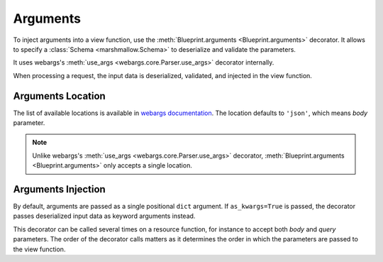 .. _arguments:
.. module:: flask_rest_api

Arguments
=========

To inject arguments into a view function, use the :meth:`Blueprint.arguments
<Blueprint.arguments>` decorator. It allows to specify a :class:`Schema
<marshmallow.Schema>` to deserialize and validate the parameters.

It uses webargs's :meth:`use_args <webargs.core.Parser.use_args>` decorator
internally.

When processing a request, the input data is deserialized, validated, and
injected in the view function.

.. code-block:: python
    :emphasize-lines: 4,6,9,11

    @blp.route('/')
    class Pets(MethodView):

        @blp.arguments(PetQueryArgsSchema, location='query')
        @blp.response(PetSchema(many=True))
        def get(self, args):
            return Pet.get(filters=args)

        @blp.arguments(PetSchema)
        @blp.response(PetSchema, code=201)
        def post(self, pet_data):
            return Pet.create(**pet_data)

Arguments Location
------------------

The list of available locations is available in `webargs documentation 
<https://webargs.readthedocs.io/en/latest/quickstart.html#request-locations>`_.
The location defaults to ``'json'``, which means `body` parameter.

.. note:: Unlike webargs's :meth:`use_args <webargs.core.Parser.use_args>`
   decorator, :meth:`Blueprint.arguments <Blueprint.arguments>` only accepts a
   single location.

Arguments Injection
-------------------

By default, arguments are passed as a single positional ``dict`` argument.
If ``as_kwargs=True`` is passed, the decorator passes deserialized input data
as keyword arguments instead.

.. code-block:: python
    :emphasize-lines: 4,6

    @blp.route('/')
    class Pets(MethodView):

        @blp.arguments(PetQueryArgsSchema, location='query', as_kwargs=True)
        @blp.response(PetSchema(many=True))
        def get(self, **kwargs):
            return Pet.get(filters=**kwargs)

This decorator can be called several times on a resource function, for instance
to accept both `body` and `query` parameters. The order of the decorator calls
matters as it determines the order in which the parameters are passed to the
view function.

.. code-block:: python
    :emphasize-lines: 4,5,6

    @blp.route('/')
    class Pets(MethodView):

        @blp.arguments(PetSchema)
        @blp.arguments(QueryArgsSchema, location='query')
        def post(pet_data, query_args):
            return Pet.create(pet_data, **query_args)
